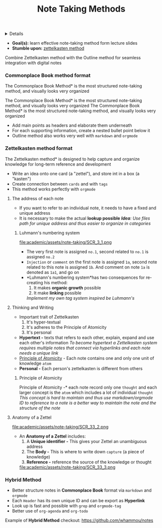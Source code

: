:PROPERTIES:
:ID: 31324ca5-e8b8-491f-a2b8-1b039dd60ce3
:ROAM_ORIGIN: b2bb832b-f256-454e-bd11-670e14f11db1
:END:
#+TITLE: Note Taking Methods

#+OPTIONS: title:nil tags:nil todo:nil ^:nil f:t num:t pri:nil toc:t
#+LATEX_HEADER: \renewcommand\maketitle{} \usepackage[scaled]{helvet} \renewcommand\familydefault{\sfdefault}
#+TODO: TODO(t) (e) DOIN(d) PEND(p) OUTL(o) EXPL(x) FDBK(b) WAIT(w) NEXT(n) IDEA(i) | ABRT(a) PRTL(r) RVIW(v) DONE(f)
#+FILETAGS: :DOC:PROJECT:NOTE:NOTETAKING:
#+HTML:<details>

* Note Taking Methods :DOC:META:NOTE:NOTETAKING:
#+HTML:</details>
- *Goal(s):* learn effective note-taking method form lecture slides
- *Stumble upon:* [[https://zettelkasten.de/overview/][zettelkasten method]]
  
Combine Zettelkasten method with the Outline method for seamless integration with digital notes
*** Commonplace Book method format
The Commonplace Book Method* is the most structured note-taking method, and visually looks very organized

The Commonplace Book Method* is the most structured note-taking method, and visually looks very organized
The Commonplace Book Method* is the most structured note-taking method, and visually looks very organized
- Add main points as headers and elaborate them underneath
- For each supporting information, create a nested bullet point below it
- Outline method also works very well with ~markdown~ and ~orgmode~
*** Zettelkasten method format
The Zettelkasten method* is designed to help capture and organize knowledge for long-term reference and development
- Write an idea onto one card (a "zettel"), and store int in a box (a "kasten")
- Create connection between ~cards~ and with ~tags~
- This method works perfectly with ~orgmode~
**** The address of each note
- If you want to refer to an individual note, it needs to have a fixed and unique address 
- It is necessary to make the actual *lookup possible*
  /*Idea*: Use files path for unique address and thus easier to organize in categories/
***** Luhmann's numbering system
file:academic/assets/note-taking/SCR_3_1.png

- The very first note is assigned ~no.1~, second related to ~no.1~ is assigned ~no.2~
- ~Injection~ or ~comment~ on the first note is assigned ~1a~, second note related to this note is assigned ~1b~. And comment on note ~1a~ is denoted as ~1a1~, and go on
- *Luhmann's numbering system*has two consequences for re-creating his method:
  1. It makes *organic growth* possible
  2. It make *linking* possible
  /Implement my own tag system inspired be Luhmann's/
**** Thinking and Writing
- Important trait of Zettelkasten
  1. It's hyper-textual
  2. It's adheres to the Principle of Atomicity
  3. It's personal
     
- *Hypertext -* texts that refers to each other, explain, expand and use each other's information
  /To become hypertext a Zettelkasten system requires multiple notes that connect via hyperlinks and each note needs a unique link/
- [[#principle_of_atomicity][Principle of Atomicity]] - Each note contains one and only one unit of knowledge ~atom~
- *Personal -* Each person's zettelkasten is different from others
***** Principle of Atomicity
:PROPERTIES:
:CUSTOM_ID: principle_of_atomicity
:END:
Principle of Atomicity -* each note record only one ~thought~ and each larger concept is the ~atom~ which includes a lot of individual ~thought~
/This concept is hard to maintain and thus use markdown/orgmode ID to reference to a note is a better way to maintain the note and the structure of the note/
**** Anatomy of a Zettel
file:academic/assets/note-taking/SCR_33_2.png

- An *Anatomy of a Zettel* includes:
  1. A *Unique identifier -* This gives your Zettel an unambiguous address
  2. The *Body -* This is where to write down ~capture~ (a piece of knowledge)
  3. *Reference -* reference the source of the knowledge or thought
  
  file:academic/assets/note-taking/SCR_33_3.png
*** Hybrid Method
- Better structure notes in *Commonplace Book* format via ~markdown~ and ~orgmode~
- Each ~Header~ has its own unique ID and can be export as *Hyperlink*
- Look up is fast and possible with ~grep~ and ~orgmode-tag~
- Better use of ~org-agenda~ and ~org-todo~
  
Example of *Hybrid Method* checkout: [[https://github.com/whammou/notes]]
